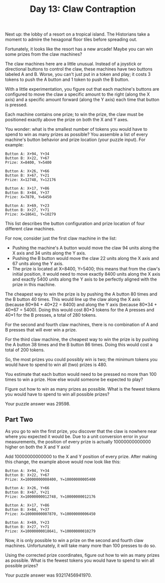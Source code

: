 #+TITLE: Day 13: Claw Contraption

Next up: the lobby of a resort on a tropical island. The Historians take a moment to admire the hexagonal floor tiles before spreading out.

Fortunately, it looks like the resort has a new arcade! Maybe you can win some prizes from the claw machines?

The claw machines here are a little unusual. Instead of a joystick or directional buttons to control the claw, these machines have two buttons labeled A and B. Worse, you can't just put in a token and play; it costs 3 tokens to push the A button and 1 token to push the B button.

With a little experimentation, you figure out that each machine's buttons are configured to move the claw a specific amount to the right (along the X axis) and a specific amount forward (along the Y axis) each time that button is pressed.

Each machine contains one prize; to win the prize, the claw must be positioned exactly above the prize on both the X and Y axes.

You wonder: what is the smallest number of tokens you would have to spend to win as many prizes as possible? You assemble a list of every machine's button behavior and prize location (your puzzle input). For example:

#+begin_src
Button A: X+94, Y+34
Button B: X+22, Y+67
Prize: X=8400, Y=5400

Button A: X+26, Y+66
Button B: X+67, Y+21
Prize: X=12748, Y=12176

Button A: X+17, Y+86
Button B: X+84, Y+37
Prize: X=7870, Y=6450

Button A: X+69, Y+23
Button B: X+27, Y+71
Prize: X=18641, Y=10279
#+end_src

This list describes the button configuration and prize location of four different claw machines.

For now, consider just the first claw machine in the list:

- Pushing the machine's A button would move the claw 94 units along the X axis and 34 units along the Y axis.
- Pushing the B button would move the claw 22 units along the X axis and 67 units along the Y axis.
- The prize is located at X=8400, Y=5400; this means that from the claw's initial position, it would need to move exactly 8400 units along the X axis and exactly 5400 units along the Y axis to be perfectly aligned with the prize in this machine.

The cheapest way to win the prize is by pushing the A button 80 times and the B button 40 times. This would line up the claw along the X axis (because 80*94 + 40*22 = 8400) and along the Y axis (because 80*34 + 40*67 = 5400). Doing this would cost 80*3 tokens for the A presses and 40*1 for the B presses, a total of 280 tokens.

For the second and fourth claw machines, there is no combination of A and B presses that will ever win a prize.

For the third claw machine, the cheapest way to win the prize is by pushing the A button 38 times and the B button 86 times. Doing this would cost a total of 200 tokens.

So, the most prizes you could possibly win is two; the minimum tokens you would have to spend to win all (two) prizes is 480.

You estimate that each button would need to be pressed no more than 100 times to win a prize. How else would someone be expected to play?

Figure out how to win as many prizes as possible. What is the fewest tokens you would have to spend to win all possible prizes?

Your puzzle answer was 29598.

** Part Two

As you go to win the first prize, you discover that the claw is nowhere near where you expected it would be. Due to a unit conversion error in your measurements, the position of every prize is actually 10000000000000 higher on both the X and Y axis!

Add 10000000000000 to the X and Y position of every prize. After making this change, the example above would now look like this:

#+begin_src
Button A: X+94, Y+34
Button B: X+22, Y+67
Prize: X=10000000008400, Y=10000000005400

Button A: X+26, Y+66
Button B: X+67, Y+21
Prize: X=10000000012748, Y=10000000012176

Button A: X+17, Y+86
Button B: X+84, Y+37
Prize: X=10000000007870, Y=10000000006450

Button A: X+69, Y+23
Button B: X+27, Y+71
Prize: X=10000000018641, Y=10000000010279
#+end_src

Now, it is only possible to win a prize on the second and fourth claw machines. Unfortunately, it will take many more than 100 presses to do so.

Using the corrected prize coordinates, figure out how to win as many prizes as possible. What is the fewest tokens you would have to spend to win all possible prizes?

Your puzzle answer was 93217456941970.

